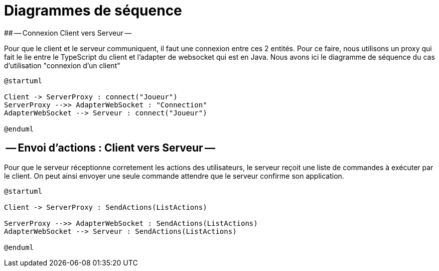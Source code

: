 # Diagrammes de séquence 
## -- Connexion Client vers Serveur --

Pour que le client et le serveur communiquent, il faut une connexion entre ces 2 entités. Pour ce faire, nous utilisons un proxy qui fait le lie entre le TypeScript du client et l'adapter de websocket qui est en Java.
Nous avons ici le diagramme de séquence du cas d'utilisation "connexion d'un client"

[plantuml]
....
@startuml

Client -> ServerProxy : connect("Joueur")
ServerProxy -->> AdapterWebSocket : "Connection"
AdapterWebSocket --> Serveur : connect("Joueur")

@enduml
....

## -- Envoi d'actions : Client vers Serveur --

Pour que le serveur réceptionne corretement les actions des 
utilisateurs, le serveur reçoit une liste de commandes à exécuter par le client.
On peut ainsi envoyer une seule commande attendre que le serveur confirme son application.

[plantuml]
....
@startuml

Client -> ServerProxy : SendActions(ListActions)

ServerProxy -->> AdapterWebSocket : SendActions(ListActions)
AdapterWebSocket --> Serveur : SendActions(ListActions)

@enduml
....

